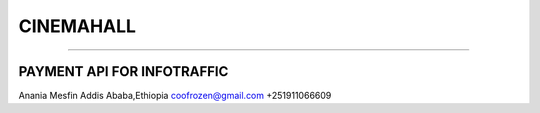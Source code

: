 **************************
CINEMAHALL
**************************
**************************


PAYMENT API FOR INFOTRAFFIC
****************************

Anania Mesfin
Addis Ababa,Ethiopia
coofrozen@gmail.com
+251911066609


